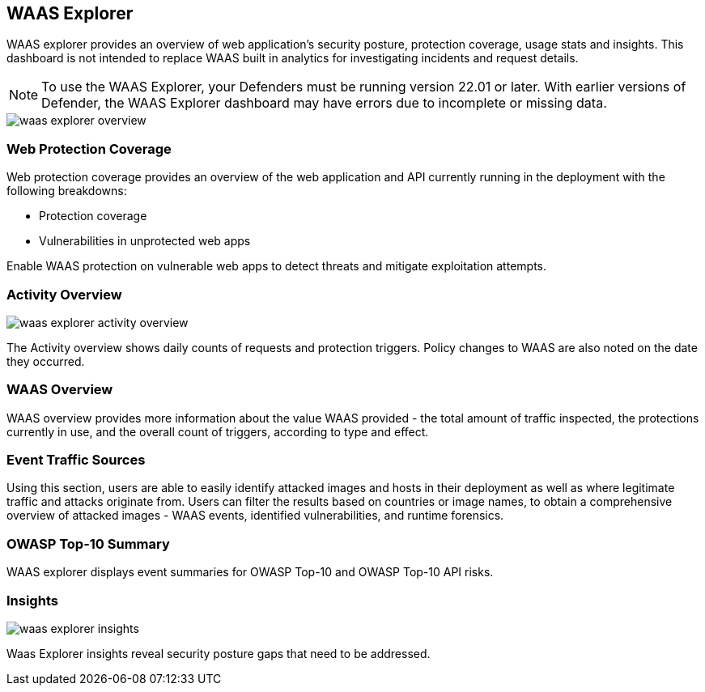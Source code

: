 [#waas-explorer]
== WAAS Explorer

WAAS explorer provides an overview of web application's security posture, protection coverage, usage stats and insights.
This dashboard is not intended to replace WAAS built in analytics for investigating incidents and request details.

NOTE: To use the WAAS Explorer, your Defenders must be running version 22.01 or later. With earlier versions of Defender, the WAAS Explorer dashboard may have errors due to incomplete or missing data.

image::runtime-security/waas-explorer-overview.png[]

[#web-protection-coverage]
=== Web Protection Coverage

Web protection coverage provides an overview of the web application and API currently running in the deployment with the following breakdowns:

* Protection coverage
* Vulnerabilities in unprotected web apps

Enable WAAS protection on vulnerable web apps to detect threats and mitigate exploitation attempts.

[#activity-overview]
=== Activity Overview

image::runtime-security/waas-explorer-activity-overview.png[]

The Activity overview shows daily counts of requests and protection triggers. Policy changes to WAAS are also noted on the date they occurred.

[#waas-overview]
=== WAAS Overview

WAAS overview provides more information about the value WAAS provided - the total amount of traffic inspected, the protections currently in use, and the overall count of triggers, according to type and effect.

[#event-traffic-sources]
=== Event Traffic Sources

Using this section, users are able to easily identify attacked images and hosts in their deployment as well as where legitimate traffic and attacks originate from.
Users can filter the results based on countries or image names, to obtain a comprehensive overview of attacked images - WAAS events, identified vulnerabilities, and runtime forensics.

[#owasp-top-10-summary]
=== OWASP Top-10 Summary

WAAS explorer displays event summaries for OWASP Top-10 and OWASP Top-10 API risks.

[#insights]
=== Insights

image::runtime-security/waas-explorer-insights.png[]

Waas Explorer insights reveal security posture gaps that need to be addressed.

